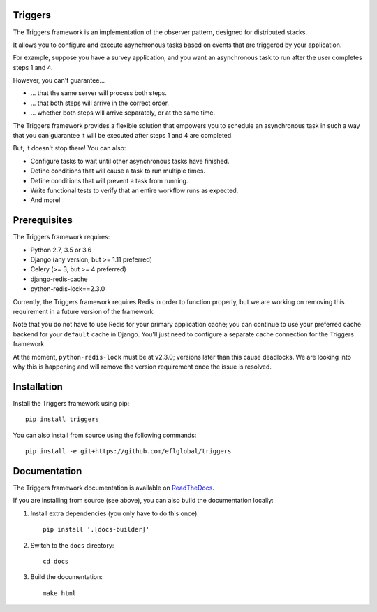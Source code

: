 ========
Triggers
========
The Triggers framework is an implementation of the observer pattern, designed
for distributed stacks.

It allows you to configure and execute asynchronous tasks based on events that
are triggered by your application.

For example, suppose you have a survey application, and you want an asynchronous
task to run after the user completes steps 1 and 4.

However, you can't guarantee...

- ... that the same server will process both steps.
- ... that both steps will arrive in the correct order.
- ... whether both steps will arrive separately, or at the same time.

The Triggers framework provides a flexible solution that empowers you to
schedule an asynchronous task in such a way that you can guarantee it will be
executed after steps 1 and 4 are completed.

But, it doesn't stop there!  You can also:

- Configure tasks to wait until other asynchronous tasks have finished.
- Define conditions that will cause a task to run multiple times.
- Define conditions that will prevent a task from running.
- Write functional tests to verify that an entire workflow runs as expected.
- And more!

=============
Prerequisites
=============
The Triggers framework requires:

- Python 2.7, 3.5 or 3.6
- Django (any version, but >= 1.11 preferred)
- Celery (>= 3, but >= 4 preferred)
- django-redis-cache
- python-redis-lock==2.3.0

Currently, the Triggers framework requires Redis in order to function properly,
but we are working on removing this requirement in a future version of the
framework.

Note that you do not have to use Redis for your primary application cache; you
can continue to use your preferred cache backend for your ``default`` cache in
Django.  You'll just need to configure a separate cache connection for the
Triggers framework.

At the moment, ``python-redis-lock`` must be at v2.3.0; versions later than this
cause deadlocks.  We are looking into why this is happening and will remove the
version requirement once the issue is resolved.

============
Installation
============
Install the Triggers framework using pip::

   pip install triggers


You can also install from source using the following commands::

   pip install -e git+https://github.com/eflglobal/triggers


=============
Documentation
=============
The Triggers framework documentation is available on `ReadTheDocs`_.

If you are installing from source (see above), you
can also build the documentation locally:

#. Install extra dependencies (you only have to do this once)::

      pip install '.[docs-builder]'

#. Switch to the ``docs`` directory::

      cd docs

#. Build the documentation::

      make html


.. _ReadTheDocs: http://triggers.readthedocs.io/
